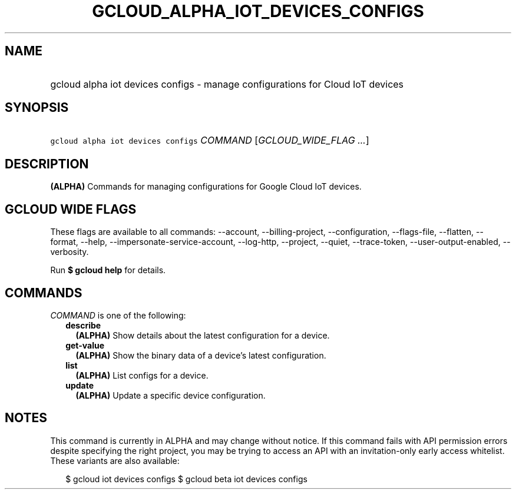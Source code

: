 
.TH "GCLOUD_ALPHA_IOT_DEVICES_CONFIGS" 1



.SH "NAME"
.HP
gcloud alpha iot devices configs \- manage configurations for Cloud IoT devices



.SH "SYNOPSIS"
.HP
\f5gcloud alpha iot devices configs\fR \fICOMMAND\fR [\fIGCLOUD_WIDE_FLAG\ ...\fR]



.SH "DESCRIPTION"

\fB(ALPHA)\fR Commands for managing configurations for Google Cloud IoT devices.



.SH "GCLOUD WIDE FLAGS"

These flags are available to all commands: \-\-account, \-\-billing\-project,
\-\-configuration, \-\-flags\-file, \-\-flatten, \-\-format, \-\-help,
\-\-impersonate\-service\-account, \-\-log\-http, \-\-project, \-\-quiet,
\-\-trace\-token, \-\-user\-output\-enabled, \-\-verbosity.

Run \fB$ gcloud help\fR for details.



.SH "COMMANDS"

\f5\fICOMMAND\fR\fR is one of the following:

.RS 2m
.TP 2m
\fBdescribe\fR
\fB(ALPHA)\fR Show details about the latest configuration for a device.

.TP 2m
\fBget\-value\fR
\fB(ALPHA)\fR Show the binary data of a device's latest configuration.

.TP 2m
\fBlist\fR
\fB(ALPHA)\fR List configs for a device.

.TP 2m
\fBupdate\fR
\fB(ALPHA)\fR Update a specific device configuration.


.RE
.sp

.SH "NOTES"

This command is currently in ALPHA and may change without notice. If this
command fails with API permission errors despite specifying the right project,
you may be trying to access an API with an invitation\-only early access
whitelist. These variants are also available:

.RS 2m
$ gcloud iot devices configs
$ gcloud beta iot devices configs
.RE

